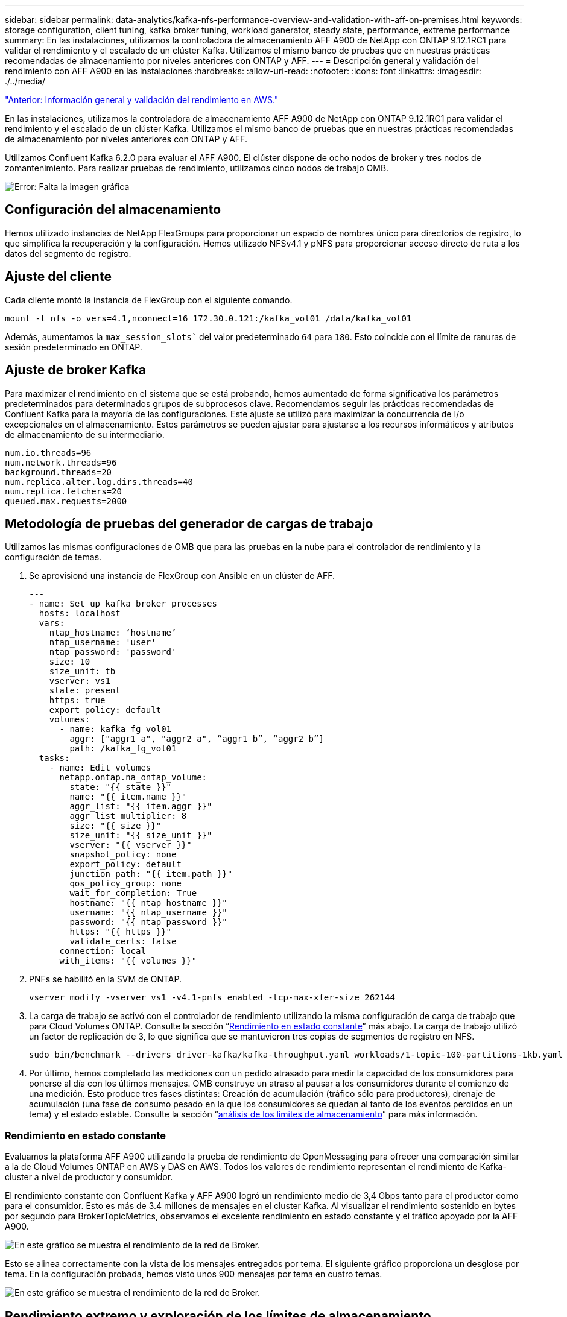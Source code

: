 ---
sidebar: sidebar 
permalink: data-analytics/kafka-nfs-performance-overview-and-validation-with-aff-on-premises.html 
keywords: storage configuration, client tuning, kafka broker tuning, workload ganerator, steady state, performance, extreme performance 
summary: En las instalaciones, utilizamos la controladora de almacenamiento AFF A900 de NetApp con ONTAP 9.12.1RC1 para validar el rendimiento y el escalado de un clúster Kafka. Utilizamos el mismo banco de pruebas que en nuestras prácticas recomendadas de almacenamiento por niveles anteriores con ONTAP y AFF. 
---
= Descripción general y validación del rendimiento con AFF A900 en las instalaciones
:hardbreaks:
:allow-uri-read: 
:nofooter: 
:icons: font
:linkattrs: 
:imagesdir: ./../media/


link:kafka-nfs-performance-overview-and-validation-in-aws.html["Anterior: Información general y validación del rendimiento en AWS."]

[role="lead"]
En las instalaciones, utilizamos la controladora de almacenamiento AFF A900 de NetApp con ONTAP 9.12.1RC1 para validar el rendimiento y el escalado de un clúster Kafka. Utilizamos el mismo banco de pruebas que en nuestras prácticas recomendadas de almacenamiento por niveles anteriores con ONTAP y AFF.

Utilizamos Confluent Kafka 6.2.0 para evaluar el AFF A900. El clúster dispone de ocho nodos de broker y tres nodos de zomantenimiento. Para realizar pruebas de rendimiento, utilizamos cinco nodos de trabajo OMB.

image:kafka-nfs-image32.png["Error: Falta la imagen gráfica"]



== Configuración del almacenamiento

Hemos utilizado instancias de NetApp FlexGroups para proporcionar un espacio de nombres único para directorios de registro, lo que simplifica la recuperación y la configuración. Hemos utilizado NFSv4.1 y pNFS para proporcionar acceso directo de ruta a los datos del segmento de registro.



== Ajuste del cliente

Cada cliente montó la instancia de FlexGroup con el siguiente comando.

....
mount -t nfs -o vers=4.1,nconnect=16 172.30.0.121:/kafka_vol01 /data/kafka_vol01
....
Además, aumentamos la `max_session_slots`` del valor predeterminado `64` para `180`. Esto coincide con el límite de ranuras de sesión predeterminado en ONTAP.



== Ajuste de broker Kafka

Para maximizar el rendimiento en el sistema que se está probando, hemos aumentado de forma significativa los parámetros predeterminados para determinados grupos de subprocesos clave. Recomendamos seguir las prácticas recomendadas de Confluent Kafka para la mayoría de las configuraciones. Este ajuste se utilizó para maximizar la concurrencia de I/o excepcionales en el almacenamiento. Estos parámetros se pueden ajustar para ajustarse a los recursos informáticos y atributos de almacenamiento de su intermediario.

....
num.io.threads=96
num.network.threads=96
background.threads=20
num.replica.alter.log.dirs.threads=40
num.replica.fetchers=20
queued.max.requests=2000
....


== Metodología de pruebas del generador de cargas de trabajo

Utilizamos las mismas configuraciones de OMB que para las pruebas en la nube para el controlador de rendimiento y la configuración de temas.

. Se aprovisionó una instancia de FlexGroup con Ansible en un clúster de AFF.
+
....
---
- name: Set up kafka broker processes
  hosts: localhost
  vars:
    ntap_hostname: ‘hostname’
    ntap_username: 'user'
    ntap_password: 'password'
    size: 10
    size_unit: tb
    vserver: vs1
    state: present
    https: true
    export_policy: default
    volumes:
      - name: kafka_fg_vol01
        aggr: ["aggr1_a", "aggr2_a", “aggr1_b”, “aggr2_b”]
        path: /kafka_fg_vol01
  tasks:
    - name: Edit volumes
      netapp.ontap.na_ontap_volume:
        state: "{{ state }}"
        name: "{{ item.name }}"
        aggr_list: "{{ item.aggr }}"
        aggr_list_multiplier: 8
        size: "{{ size }}"
        size_unit: "{{ size_unit }}"
        vserver: "{{ vserver }}"
        snapshot_policy: none
        export_policy: default
        junction_path: "{{ item.path }}"
        qos_policy_group: none
        wait_for_completion: True
        hostname: "{{ ntap_hostname }}"
        username: "{{ ntap_username }}"
        password: "{{ ntap_password }}"
        https: "{{ https }}"
        validate_certs: false
      connection: local
      with_items: "{{ volumes }}"
....
. PNFs se habilitó en la SVM de ONTAP.
+
....
vserver modify -vserver vs1 -v4.1-pnfs enabled -tcp-max-xfer-size 262144
....
. La carga de trabajo se activó con el controlador de rendimiento utilizando la misma configuración de carga de trabajo que para Cloud Volumes ONTAP. Consulte la sección “<<Rendimiento en estado constante>>” más abajo. La carga de trabajo utilizó un factor de replicación de 3, lo que significa que se mantuvieron tres copias de segmentos de registro en NFS.
+
....
sudo bin/benchmark --drivers driver-kafka/kafka-throughput.yaml workloads/1-topic-100-partitions-1kb.yaml
....
. Por último, hemos completado las mediciones con un pedido atrasado para medir la capacidad de los consumidores para ponerse al día con los últimos mensajes. OMB construye un atraso al pausar a los consumidores durante el comienzo de una medición. Esto produce tres fases distintas: Creación de acumulación (tráfico sólo para productores), drenaje de acumulación (una fase de consumo pesado en la que los consumidores se quedan al tanto de los eventos perdidos en un tema) y el estado estable. Consulte la sección “<<Extreme performance,análisis de los límites de almacenamiento>>” para más información.




=== Rendimiento en estado constante

Evaluamos la plataforma AFF A900 utilizando la prueba de rendimiento de OpenMessaging para ofrecer una comparación similar a la de Cloud Volumes ONTAP en AWS y DAS en AWS. Todos los valores de rendimiento representan el rendimiento de Kafka-cluster a nivel de productor y consumidor.

El rendimiento constante con Confluent Kafka y AFF A900 logró un rendimiento medio de 3,4 Gbps tanto para el productor como para el consumidor. Esto es más de 3.4 millones de mensajes en el cluster Kafka. Al visualizar el rendimiento sostenido en bytes por segundo para BrokerTopicMetrics, observamos el excelente rendimiento en estado constante y el tráfico apoyado por la AFF A900.

image:kafka-nfs-image33.png["En este gráfico se muestra el rendimiento de la red de Broker."]

Esto se alinea correctamente con la vista de los mensajes entregados por tema. El siguiente gráfico proporciona un desglose por tema. En la configuración probada, hemos visto unos 900 mensajes por tema en cuatro temas.

image:kafka-nfs-image34.png["En este gráfico se muestra el rendimiento de la red de Broker."]



== Rendimiento extremo y exploración de los límites de almacenamiento

Para AFF, también hemos probado con OMB mediante la función de acumulación. La función de acumulación detiene las suscripciones de consumidores mientras se crea una acumulación de eventos en el clúster Kafka. Durante esta fase, sólo se produce el tráfico de producción, que genera eventos que están comprometidos con los registros. De este modo, se emulan de forma más estrecha el procesamiento por lotes o los flujos de trabajo de análisis sin conexión; en estos flujos de trabajo, se inician las suscripciones de consumidores y se deben leer datos históricos que ya se han expulsado de la memoria caché de intermediarios.

Para comprender las limitaciones del almacenamiento en el rendimiento de consumo en esta configuración, medimos la fase de solo producción para comprender cuánto tráfico de escritura podría absorber A900. Consulte la siguiente sección “<<Orientación para la configuración>>” para comprender cómo aprovechar estos datos.

Durante la parte sólo para el productor de esta medición, observamos un alto rendimiento máximo que ha elevado los límites del rendimiento de A900 (cuando otros recursos de broker no estaban saturados al servicio del tráfico de productores y consumidores).

image:kafka-nfs-image35.png["Error: Falta la imagen gráfica"]


NOTE: Hemos aumentado el tamaño del mensaje a 16 k para esta medición para limitar la sobrecarga por mensaje y maximizar la capacidad de almacenamiento a los puntos de montaje NFS.

....
messageSize: 16384
consumerBacklogSizeGB: 4096
....
El clúster Confluent Kafka logró un rendimiento máximo del productor de 4,03 Gbps.

....
18:12:23.833 [main] INFO WorkloadGenerator - Pub rate 257759.2 msg/s / 4027.5 MB/s | Pub err     0.0 err/s …
....
Una vez que OMB completó la acumulación de eventos, se reinició el tráfico de consumo. Durante las mediciones con drenaje de pedidos atrasados, observamos un rendimiento de consumo máximo de más de 20 Gbps en todos los temas. El rendimiento combinado que se aproximaba al volumen NFS donde se almacenaban los datos de registro de OMB era de unos 30 Gbps.



== Orientación para la configuración

Amazon Web Services ofrece un https://aws.amazon.com/blogs/big-data/best-practices-for-right-sizing-your-apache-kafka-clusters-to-optimize-performance-and-cost/["guía de tamaños"^] Para el ajuste de tamaño y el escalado de clústeres de Kafka.

Este ajuste de tamaño proporciona una fórmula útil para determinar los requisitos de rendimiento del almacenamiento para el clúster Kafka:

Para un rendimiento agregado producido en el clúster de tcluster con un factor de replicación de r, el rendimiento recibido por el almacenamiento de broker es el siguiente:

....
t[storage] = t[cluster]/#brokers + t[cluster]/#brokers * (r-1)
          = t[cluster]/#brokers * r
....
Esto se puede simplificar aún más:

....
max(t[cluster]) <= max(t[storage]) * #brokers/r
....
Con esta fórmula se puede seleccionar la plataforma ONTAP adecuada para las necesidades del nivel de sobrecarga Kafka.

En la siguiente tabla se explica el rendimiento previsto del productor para el A900 con diferentes factores de replicación:

|===
| Factor de replicación | Producción (GPPS) 


| 3 (medidas) | 3.4 


| 2 | 5.1 


| 1 | 10.2 
|===
link:kafka-nfs-conclusion.html["Siguiente: Conclusión."]
